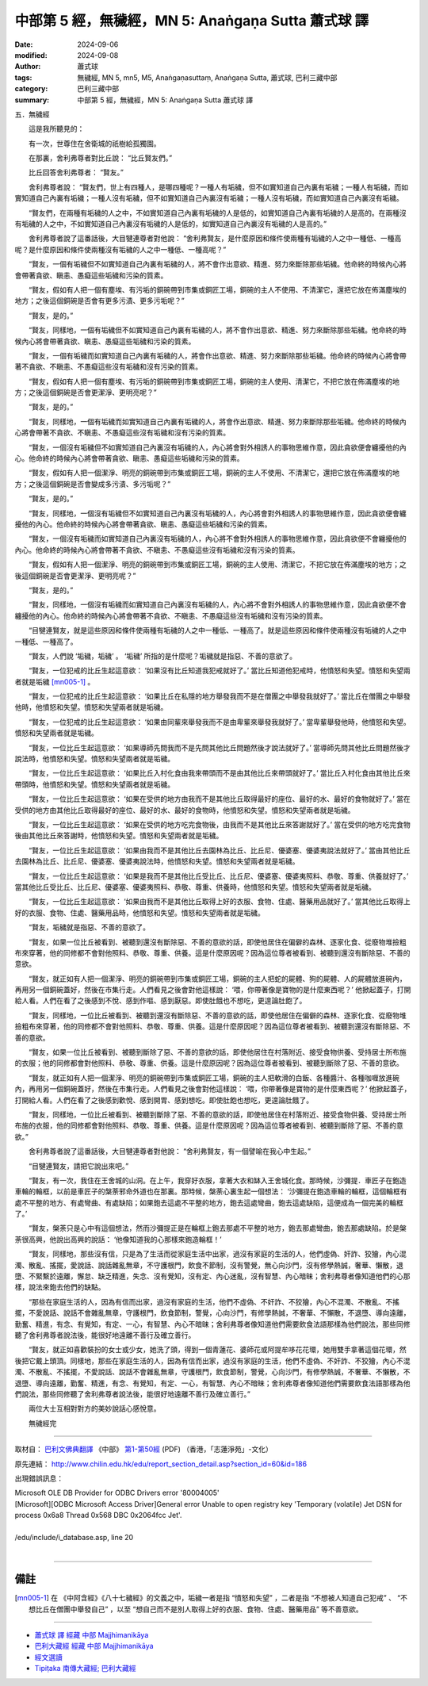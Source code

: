 中部第 5 經，無穢經，MN 5: Anaṅgaṇa Sutta 蕭式球 譯
====================================================================

:date: 2024-09-06
:modified: 2024-09-08
:author: 蕭式球
:tags: 無穢經, MN 5, mn5, M5, Anaṅgaṇasuttaṃ, Anaṅgaṇa Sutta, 蕭式球, 巴利三藏中部
:category: 巴利三藏中部
:summary: 中部第 5 經，無穢經，MN 5: Anaṅgaṇa Sutta 蕭式球 譯

五．無穢經
　　
　　這是我所聽見的：

　　有一次，世尊住在舍衛城的祇樹給孤獨園。

　　在那裏，舍利弗尊者對比丘說： “比丘賢友們。”

　　比丘回答舍利弗尊者： “賢友。”

　　舍利弗尊者說： “賢友們，世上有四種人，是哪四種呢？一種人有垢穢，但不如實知道自己內裏有垢穢；一種人有垢穢，而如實知道自己內裏有垢穢；一種人沒有垢穢，但不如實知道自己內裏沒有垢穢；一種人沒有垢穢，而如實知道自己內裏沒有垢穢。

　　“賢友們，在兩種有垢穢的人之中，不如實知道自己內裏有垢穢的人是低的，如實知道自己內裏有垢穢的人是高的。在兩種沒有垢穢的人之中，不如實知道自己內裏沒有垢穢的人是低的，如實知道自己內裏沒有垢穢的人是高的。”

　　舍利弗尊者說了這番話後，大目犍連尊者對他說： “舍利弗賢友，是什麼原因和條件使兩種有垢穢的人之中一種低、一種高呢？是什麼原因和條件使兩種沒有垢穢的人之中一種低、一種高呢？”

　　“賢友，一個有垢穢但不如實知道自己內裏有垢穢的人，將不會作出意欲、精進、努力來斷除那些垢穢。他命終的時候內心將會帶著貪欲、瞋恚、愚癡這些垢穢和污染的質素。

　　“賢友，假如有人把一個有塵埃、有污垢的銅碗帶到市集或銅匠工場，銅碗的主人不使用、不清潔它，還把它放在佈滿塵埃的地方；之後這個銅碗是否會有更多污漬、更多污垢呢？”

　　“賢友，是的。”

　　“賢友，同樣地，一個有垢穢但不如實知道自己內裏有垢穢的人，將不會作出意欲、精進、努力來斷除那些垢穢。他命終的時候內心將會帶著貪欲、瞋恚、愚癡這些垢穢和污染的質素。

　　“賢友，一個有垢穢而如實知道自己內裏有垢穢的人，將會作出意欲、精進、努力來斷除那些垢穢。他命終的時候內心將會帶著不貪欲、不瞋恚、不愚癡這些沒有垢穢和沒有污染的質素。

　　“賢友，假如有人把一個有塵埃、有污垢的銅碗帶到市集或銅匠工場，銅碗的主人使用、清潔它，不把它放在佈滿塵埃的地方；之後這個銅碗是否會更潔淨、更明亮呢？”

　　“賢友，是的。”

　　“賢友，同樣地，一個有垢穢而如實知道自己內裏有垢穢的人，將會作出意欲、精進、努力來斷除那些垢穢。他命終的時候內心將會帶著不貪欲、不瞋恚、不愚癡這些沒有垢穢和沒有污染的質素。

　　“賢友，一個沒有垢穢但不如實知道自己內裏沒有垢穢的人，內心將會對外相誘人的事物思維作意，因此貪欲便會纏擾他的內心。他命終的時候內心將會帶著貪欲、瞋恚、愚癡這些垢穢和污染的質素。

　　“賢友，假如有人把一個潔淨、明亮的銅碗帶到市集或銅匠工場，銅碗的主人不使用、不清潔它，還把它放在佈滿塵埃的地方；之後這個銅碗是否會變成多污漬、多污垢呢？”

　　“賢友，是的。”

　　“賢友，同樣地，一個沒有垢穢但不如實知道自己內裏沒有垢穢的人，內心將會對外相誘人的事物思維作意，因此貪欲便會纏擾他的內心。他命終的時候內心將會帶著貪欲、瞋恚、愚癡這些垢穢和污染的質素。

　　“賢友，一個沒有垢穢而如實知道自己內裏沒有垢穢的人，內心將不會對外相誘人的事物思維作意，因此貪欲便不會纏擾他的內心。他命終的時候內心將會帶著不貪欲、不瞋恚、不愚癡這些沒有垢穢和沒有污染的質素。

　　“賢友，假如有人把一個潔淨、明亮的銅碗帶到市集或銅匠工場，銅碗的主人使用、清潔它，不把它放在佈滿塵埃的地方；之後這個銅碗是否會更潔淨、更明亮呢？”

　　“賢友，是的。”

　　“賢友，同樣地，一個沒有垢穢而如實知道自己內裏沒有垢穢的人，內心將不會對外相誘人的事物思維作意，因此貪欲便不會纏擾他的內心。他命終的時候內心將會帶著不貪欲、不瞋恚、不愚癡這些沒有垢穢和沒有污染的質素。

　　“目犍連賢友，就是這些原因和條件使兩種有垢穢的人之中一種低、一種高了。就是這些原因和條件使兩種沒有垢穢的人之中一種低、一種高了。

　　“賢友，人們說 ‘垢穢，垢穢’ 。 ‘垢穢’ 所指的是什麼呢？垢穢就是指惡、不善的意欲了。

　　“賢友，一位犯戒的比丘生起這意欲： ‘如果沒有比丘知道我犯戒就好了。’ 當比丘知道他犯戒時，他憤怒和失望。憤怒和失望兩者就是垢穢 [mn005-1]_ 。

　　“賢友，一位犯戒的比丘生起這意欲： ‘如果比丘在私隱的地方舉發我而不是在僧團之中舉發我就好了。’ 當比丘在僧團之中舉發他時，他憤怒和失望。憤怒和失望兩者就是垢穢。

　　“賢友，一位犯戒的比丘生起這意欲： ‘如果由同輩來舉發我而不是由卑輩來舉發我就好了。’ 當卑輩舉發他時，他憤怒和失望。憤怒和失望兩者就是垢穢。

　　“賢友，一位比丘生起這意欲： ‘如果導師先問我而不是先問其他比丘問題然後才說法就好了。’ 當導師先問其他比丘問題然後才說法時，他憤怒和失望。憤怒和失望兩者就是垢穢。

　　“賢友，一位比丘生起這意欲： ‘如果比丘入村化食由我來帶頭而不是由其他比丘來帶頭就好了。’ 當比丘入村化食由其他比丘來帶頭時，他憤怒和失望。憤怒和失望兩者就是垢穢。

　　“賢友，一位比丘生起這意欲： ‘如果在受供的地方由我而不是其他比丘取得最好的座位、最好的水、最好的食物就好了。’ 當在受供的地方由其他比丘取得最好的座位、最好的水、最好的食物時，他憤怒和失望。憤怒和失望兩者就是垢穢。

　　“賢友，一位比丘生起這意欲： ‘如果在受供的地方吃完食物後，由我而不是其他比丘來答謝就好了。’ 當在受供的地方吃完食物後由其他比丘來答謝時，他憤怒和失望。憤怒和失望兩者就是垢穢。

　　“賢友，一位比丘生起這意欲： ‘如果由我而不是其他比丘去園林為比丘、比丘尼、優婆塞、優婆夷說法就好了。’ 當由其他比丘去園林為比丘、比丘尼、優婆塞、優婆夷說法時，他憤怒和失望。憤怒和失望兩者就是垢穢。

　　“賢友，一位比丘生起這意欲： ‘如果是我而不是其他比丘受比丘、比丘尼、優婆塞、優婆夷照料、恭敬、尊重、供養就好了。’ 當其他比丘受比丘、比丘尼、優婆塞、優婆夷照料、恭敬、尊重、供養時，他憤怒和失望。憤怒和失望兩者就是垢穢。

　　“賢友，一位比丘生起這意欲： ‘如果由我而不是其他比丘取得上好的衣服、食物、住處、醫藥用品就好了。’ 當其他比丘取得上好的衣服、食物、住處、醫藥用品時，他憤怒和失望。憤怒和失望兩者就是垢穢。

　　“賢友，垢穢就是指惡、不善的意欲了。

　　“賢友，如果一位比丘被看到、被聽到還沒有斷除惡、不善的意欲的話，即使他居住在偏僻的森林、逐家化食、從廢物堆撿粗布來穿著，他的同修都不會對他照料、恭敬、尊重、供養。這是什麼原因呢？因為這位尊者被看到、被聽到還沒有斷除惡、不善的意欲。

　　“賢友，就正如有人把一個潔淨、明亮的銅碗帶到市集或銅匠工場，銅碗的主人把蛇的屍體、狗的屍體、人的屍體放進碗內，再用另一個銅碗蓋好，然後在市集行走。人們看見之後會對他這樣說： ‘喂，你帶著像是寶物的是什麼東西呢？’ 他掀起蓋子，打開給人看。人們在看了之後感到不悅、感到作嘔、感到厭惡。即使肚餓也不想吃，更遑論肚飽了。

　　“賢友，同樣地，一位比丘被看到、被聽到還沒有斷除惡、不善的意欲的話，即使他居住在偏僻的森林、逐家化食、從廢物堆撿粗布來穿著，他的同修都不會對他照料、恭敬、尊重、供養。這是什麼原因呢？因為這位尊者被看到、被聽到還沒有斷除惡、不善的意欲。

　　“賢友，如果一位比丘被看到、被聽到斷除了惡、不善的意欲的話，即使他居住在村落附近、接受食物供養、受持居士所布施的衣服；他的同修都會對他照料、恭敬、尊重、供養。這是什麼原因呢？因為這位尊者被看到、被聽到斷除了惡、不善的意欲。

　　“賢友，就正如有人把一個潔淨、明亮的銅碗帶到市集或銅匠工場，銅碗的主人把軟滑的白飯、各種醬汁、各種咖喱放進碗內，再用另一個銅碗蓋好，然後在市集行走。人們看見之後會對他這樣說： ‘喂，你帶著像是寶物的是什麼東西呢？’ 他掀起蓋子，打開給人看。人們在看了之後感到歡悅、感到開胃、感到想吃。即使肚飽也想吃，更遑論肚餓了。

　　“賢友，同樣地，一位比丘被看到、被聽到斷除了惡、不善的意欲的話，即使他居住在村落附近、接受食物供養、受持居士所布施的衣服，他的同修都會對他照料、恭敬、尊重、供養。這是什麼原因呢？因為這位尊者被看到、被聽到斷除了惡、不善的意欲。”

　　舍利弗尊者說了這番話後，大目犍連尊者對他說： “舍利弗賢友，有一個譬喻在我心中生起。”

　　“目犍連賢友，請把它說出來吧。”

　　“賢友，有一次，我住在王舍城的山洞。在上午，我穿好衣服，拿著大衣和缽入王舍城化食。那時候，沙彌提．車匠子在鉋造車輪的輪框，以前是車匠子的槃荼邪命外道也在那裏。那時候，槃荼心裏生起一個想法： ‘沙彌提在鉋造車輪的輪框，這個輪框有處不平整的地方、有處彎曲、有處缺陷；如果鉋去這處不平整的地方，鉋去這處彎曲，鉋去這處缺陷，這便成為一個完美的輪框了。’

　　“賢友，槃荼只是心中有這個想法，然而沙彌提正是在輪框上鉋去那處不平整的地方，鉋去那處彎曲，鉋去那處缺陷。於是槃荼很高興，他說出高興的說話： ‘他像知道我的心那樣來鉋造輪框！’

　　“賢友，同樣地，那些沒有信，只是為了生活而從家庭生活中出家，過沒有家庭的生活的人，他們虛偽、奸詐、狡獪，內心混濁、散亂、搖擺，愛說話、說話雜亂無章，不守護根門，飲食不節制，沒有警覺，無心向沙門，沒有修學熱誠，奢華、懶散，退墮、不緊繫於遠離，懈怠、缺乏精進，失念、沒有覺知，沒有定、內心迷亂，沒有智慧、內心暗昧；舍利弗尊者像知道他們的心那樣，說法來鉋去他們的缺點。

　　“那些在家庭生活的人，因為有信而出家，過沒有家庭的生活，他們不虛偽、不奸詐、不狡獪，內心不混濁、不散亂、不搖擺，不愛說話、說話不會雜亂無章，守護根門，飲食節制，警覺，心向沙門，有修學熱誠，不奢華、不懶散，不退墮、導向遠離，勤奮、精進，有念、有覺知，有定、一心，有智慧、內心不暗昧；舍利弗尊者像知道他們需要飲食法語那樣為他們說法，那些同修聽了舍利弗尊者說法後，能很好地遠離不善行及確立善行。

　　“賢友，就正如喜歡裝扮的女士或少女，她洗了頭，得到一個青蓮花、婆師花或阿提牟哆花花環，她用雙手拿著這個花環，然後把它戴上頭頂。同樣地，那些在家庭生活的人，因為有信而出家，過沒有家庭的生活，他們不虛偽、不奸詐、不狡獪，內心不混濁、不散亂、不搖擺，不愛說話、說話不會雜亂無章，守護根門，飲食節制，警覺，心向沙門，有修學熱誠，不奢華、不懶散，不退墮、導向遠離，勤奮、精進，有念、有覺知，有定、一心，有智慧、內心不暗昧；舍利弗尊者像知道他們需要飲食法語那樣為他們說法，那些同修聽了舍利弗尊者說法後，能很好地遠離不善行及確立善行。”

　　兩位大士互相對對方的美妙說話心感悅意。
　　
　　無穢經完

------

取材自： `巴利文佛典翻譯 <https://www.chilin.org/news/news-detail.php?id=202&type=2>`__ 《中部》 `第1-第50經 <https://www.chilin.org/upload/culture/doc/1666608309.pdf>`_ (PDF) （香港，「志蓮淨苑」-文化）

原先連結： http://www.chilin.edu.hk/edu/report_section_detail.asp?section_id=60&id=186

出現錯誤訊息：

| Microsoft OLE DB Provider for ODBC Drivers error '80004005'
| [Microsoft][ODBC Microsoft Access Driver]General error Unable to open registry key 'Temporary (volatile) Jet DSN for process 0x6a8 Thread 0x568 DBC 0x2064fcc Jet'.
| 
| /edu/include/i_database.asp, line 20
| 

------

備註
~~~~~~~~

.. [mn005-1] 在 《中阿含經》《八十七穢經》的文義之中，垢穢一者是指 “憤怒和失望” ，二者是指 “不想被人知道自己犯戒” 、 “不想比丘在僧團中舉發自己” ，以至 “想自己而不是別人取得上好的衣服、食物、住處、醫藥用品” 等不善意欲。

------

- `蕭式球 譯 經藏 中部 Majjhimanikāya <{filename}majjhima-nikaaya-tr-by-siu-sk%zh.rst>`__

- `巴利大藏經 經藏 中部 Majjhimanikāya <{filename}majjhima-nikaaya%zh.rst>`__

- `經文選讀 <{filename}/articles/canon-selected/canon-selected%zh.rst>`__ 

- `Tipiṭaka 南傳大藏經; 巴利大藏經 <{filename}/articles/tipitaka/tipitaka%zh.rst>`__


..
    09-08 finish, created on 2024-09-06
